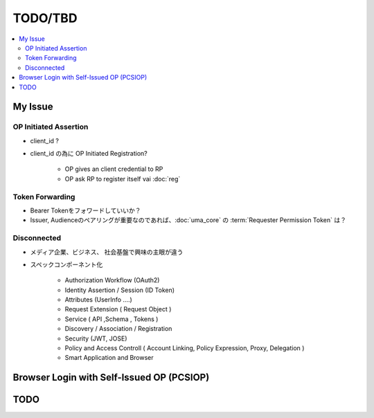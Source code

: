 =========
TODO/TBD
=========

.. contents::
    :local:

My Issue
===========

OP Initiated Assertion
--------------------------------------------

- client_id ?  
- client_id の為に OP Initiated Registration?
    
    - OP gives an client credential to RP
    - OP ask RP to register itself vai :doc:`reg`

Token Forwarding
------------------

- Bearer Tokenをフォワードしていいか？
- Issuer, Audienceのペアリングが重要なのであれば、:doc:`uma_core` の :term:`Requester Permission Token` は？

Disconnected
----------------

- メディア企業、ビジネス、 社会基盤で興味の主眼が違う

.. image:: _static/todo/domains.jpg

- スペックコンポーネント化

    - Authorization Workflow (OAuth2)
    - Identity Assertion / Session (ID Token)
    - Attributes  (UserInfo ....)
    - Request Extension ( Request Object )
    - Service ( API ,Schema , Tokens )
    - Discovery / Association  / Registration
    - Security (JWT, JOSE)
    - Policy and Access Controll ( Account Linking, Policy Expression, Proxy, Delegation ) 
    - Smart Application and Browser 


Browser Login with Self-Issued OP (PCSIOP)
============================================

.. seqdiag:: todo.pcsiop.diag

TODO
=====
.. todolist::



